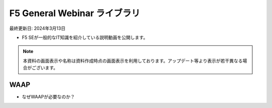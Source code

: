 F5 General Webinar ライブラリ
==============================================
最終更新日: 2024年3月13日

- F5 SEが一般的なIT知識を紹介している説明動画を公開します。


.. note::
   本資料の画面表示や名称は資料作成時点の画面表示を利用しております。アップデート等より表示が若干異なる場合がございます。




WAAP
--------------

- なぜWAAPが必要なのか？


.. raw:: html

    <div style="position: relative; padding-bottom: 56.25%; height: 0; overflow: hidden; max-width: 100%; height: auto;">
        <iframe src="https://www.youtube.com/embed/m_7b53c0Dys" frameborder="0" allowfullscreen style="position: absolute; top: 0; left: 0; width: 100%; height: 100%;"></iframe>
    </div>


